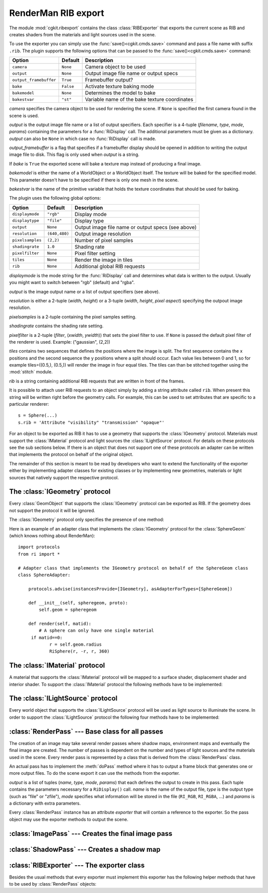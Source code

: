 .. % RIBExport


.. _ribexport:

RenderMan RIB export
--------------------

The module :mod:`cgkit.ribexport` contains the class :class:`RIBExporter` that
exports the current scene as RIB and creates shaders from the materials and
light sources used in the scene.

To use the exporter you can simply use the :func:`save()<cgkit.cmds.save>`
command and pass a file name with suffix ``.rib``. The plugin supports the
following options that can be passed to the :func:`save()<cgkit.cmds.save>` command:

+------------------------+-----------+------------------------------+
| Option                 | Default   | Description                  |
+========================+===========+==============================+
| ``camera``             | ``None``  | Camera object to be used     |
+------------------------+-----------+------------------------------+
| ``output``             | ``None``  | Output image file name or    |
|                        |           | output specs                 |
+------------------------+-----------+------------------------------+
| ``output_framebuffer`` | ``True``  | Framebuffer output?          |
+------------------------+-----------+------------------------------+
| ``bake``               | ``False`` | Activate texture baking mode |
+------------------------+-----------+------------------------------+
| ``bakemodel``          | ``None``  | Determines the model to bake |
+------------------------+-----------+------------------------------+
| ``bakestvar``          | ``"st"``  | Variable name of the bake    |
|                        |           | texture coordinates          |
+------------------------+-----------+------------------------------+

*camera* specifies the camera object to be used for rendering the scene. If
``None`` is specified the first camera found in the scene is used.

*output* is the output image file name or a list of output specifiers. Each
specifier is a 4-tuple (*filename*, *type*, *mode*, *params*) containing the
parameters for a :func:`RiDisplay` call. The additional parameters must be given
as a dictionary. *output* can also be ``None`` in which case no
:func:`RiDisplay` call is made.

*output_framebuffer* is a flag that specifies if a framebuffer display should be
opened in addition to writing the output image file to disk. This flag is only
used when *output* is a string.

If *bake* is ``True`` the exported scene will bake a texture map instead of
producing a final image.

*bakemodel* is either the name of a WorldObject or a WorldObject itself. The
texture will be baked for the specified model. This parameter doesn't have to be
specified if there is only one mesh in the scene.

*bakestvar* is the name of the primitive variable that holds the  texture
coordinates that should be used for baking.

The plugin uses the following global options:

+------------------+---------------+--------------------------------+
| Option           | Default       | Description                    |
+==================+===============+================================+
| ``displaymode``  | ``"rgb"``     | Display mode                   |
+------------------+---------------+--------------------------------+
| ``displaytype``  | ``"file"``    | Display type                   |
+------------------+---------------+--------------------------------+
| ``output``       | ``None``      | Output image file name or      |
|                  |               | output specs (see above)       |
+------------------+---------------+--------------------------------+
| ``resolution``   | ``(640,480)`` | Output image resolution        |
+------------------+---------------+--------------------------------+
| ``pixelsamples`` | ``(2,2)``     | Number of pixel samples        |
+------------------+---------------+--------------------------------+
| ``shadingrate``  | ``1.0``       | Shading rate                   |
+------------------+---------------+--------------------------------+
| ``pixelfilter``  | ``None``      | Pixel filter setting           |
+------------------+---------------+--------------------------------+
| ``tiles``        | ``None``      | Render the image in tiles      |
+------------------+---------------+--------------------------------+
| ``rib``          | ``None``      | Additional global RIB requests |
+------------------+---------------+--------------------------------+

*displaymode* is the mode string for the :func:`RiDisplay` call and determines
what data is written to the output. Usually you might want to switch between
"rgb" (default) and "rgba".

*output* is the image output name or a list of output specifiers  (see above).

*resolution* is either a 2-tuple (*width*, *height*) or a 3-tuple  (*width*,
*height*, *pixel aspect*) specifying the outpout image resolution.

*pixelsamples* is a 2-tuple containing the pixel samples setting.

*shadingrate* contains the shading rate setting.

*pixelfilter* is a 2-tuple (*filter*, (*xwidth*, *ywidth*)) that sets the pixel
filter to use. If ``None`` is passed the default pixel filter of the renderer is
used. Example: ("gaussian", (2,2))

*tiles* contains two sequences that defines the positions where the image is
split. The first sequence contains the x positions and the second sequence the y
positions where a split should occur. Each value lies between 0 and 1, so for
example tiles=((0.5,), (0.5,)) will render the image in four equal tiles. The
tiles can than be stitched together using the :mod:`stitch` module.

*rib* is a string containing additional RIB requests that are written in front
of the frames.

It is possible to attach user RIB requests to an object simply by adding a
string attribute called ``rib``. When present this string will be written right
before the geometry calls. For example, this can be used to set attributes that
are specific to a particular renderer::

   s = Sphere(...)
   s.rib = 'Attribute "visibility" "transmission" "opaque"'

For an object to be exported as RIB it has to use a geometry that supports the
:class:`IGeometry` protocol. Materials must support the :class:`IMaterial`
protocol and light sources the :class:`ILightSource` protocol. For details on
these protocols see the sub sections below. If there is an object that does not
support one of these protocols an adapter can be written that implements the
protocol on behalf of the original object.

The remainder of this section is meant to be read by developers who want to
extend the functionality of the exporter either by implementing  adapter classes
for existing classes or by implementing new geometries, materials or light
sources that natively support the respective protocol.

.. % --------------------------------------------


The :class:`IGeometry` protocol
^^^^^^^^^^^^^^^^^^^^^^^^^^^^^^^

Every :class:`GeomObject` that supports the :class:`IGeometry` protocol can be
exported as RIB. If the geometry does not support the protocol it will be
ignored.

The :class:`IGeometry` protocol only specifies the presence of one method:


.. method:: IGeometry.render(matid)

   Creates Ri geometry requests for the geometry that has the material with  id
   *matid* assigned to it.  The geometry should be created in the local coordinate
   system of the :class:`GeomObject`. The primitive variables should also be
   exported. The method can assume that there is already an enclosing
   :func:`RiAttributeBegin`/:func:`RiAttributeEnd` block around the  call.

Here is an example of an adapter class that implements the :class:`IGeometry`
protocol for the :class:`SphereGeom` (which knows nothing about RenderMan)::

   import protocols
   from ri import *

   # Adapter class that implements the IGeometry protocol on behalf of the SphereGeom class
   class SphereAdapter:

       protocols.advise(instancesProvide=[IGeometry], asAdapterForTypes=[SphereGeom])

       def __init__(self, spheregeom, proto):
           self.geom = spheregeom

       def render(self, matid):
           # A sphere can only have one single material
   	if matid==0:
               r = self.geom.radius
               RiSphere(r, -r, r, 360)

.. % --------------------------------------------


The :class:`IMaterial` protocol
^^^^^^^^^^^^^^^^^^^^^^^^^^^^^^^

A material that supports the :class:`IMaterial` protocol will be mapped to a
surface shader, displacement shader and interior shader. To support the
:class:`IMaterial` protocol the following methods have to be implemented:


.. method:: IMaterial.createPasses()

   Returns a list of :class:`RenderPass` objects necessary for this material
   instance. These passes may be used to create environment maps, for example. If
   no extra passes are required an empty list has to be returned.


.. method:: IMaterial.preProcess(exporter)

   This method is called before the image is rendered and can be used to create or
   copy image maps or do other initializations that have to be done before the
   actual rendering starts. The exporter instance is provided as argument to the
   method (for example, to find out where image maps are stored).


.. method:: IMaterial.color()

   Return the color (as a 3-sequence of floats) for the :func:`RiColor` call. If no
   color is required the method may return ``None`` in which case no ``Color`` call
   is made.


.. method:: IMaterial.opacity()

   Return the opacity (as a 3-sequence of floats) for the :func:`RiOpacity` call.
   If no opacity is required the method may return ``None`` in which case no
   ``Opacity`` call is made.


.. method:: IMaterial.surfaceShaderName()

   Return the name of the surface shader for this material. The exporter may still
   modify this name to make it unique among all generated shaders.


.. method:: IMaterial.surfaceShaderSource()

   Return the RenderMan Shading Language source code for the surface shader.
   Instead of the shader name the generated source code should contain the variable
   ``$SHADERNAME`` that will be substituted with the actual name of the shader. The
   method may also return ``None`` if no shader should be created. In this case,
   the name returned by :meth:`surfaceShaderName` is assumed to be the name of an
   existing shader.


.. method:: IMaterial.surfaceShaderParams(passes)

   Returns a dictionary that contains the shader parameters that should be used for
   the surface shader. The key is the name of the parameter (including inline
   declarations) and the value is the actual parameter value at the current time.
   The *passes* argument contains the list of passes as generated by
   :meth:`createPasses`. This list can be used to obtain the actual name of an
   environment map, for example.


.. method:: IMaterial.surfaceShaderTransform()

   Return a mat4 containing the transformation that should be applied to the
   shader.


.. method:: IMaterial.displacementShaderName()

   Return the name of the displacement shader for this material. The exporter may
   still modify this name to make it unique among all generated shaders. You can
   also return ``None`` if no displacement shader is required.


.. method:: IMaterial.displacementShaderSource()

   Return the RenderMan Shading Language source code for the displacement shader.
   Instead of the shader name the generated source code should contain the variable
   ``$SHADERNAME`` that will be substituted with the actual name of the shader. The
   method may also return ``None`` if no shader should be created. In this case,
   the name returned by :meth:`displacementShaderName` is assumed to be the name of
   an existing  shader.


.. method:: IMaterial.displacementShaderParams(passes)

   Returns a dictionary that contains the shader parameters that should be used for
   the displacement shader. The key is the name of the parameter (including inline
   declarations) and the value is the actual parameter value at the current time.
   The *passes* argument contains the list of passes as generated by
   :meth:`createPasses`.


.. method:: IMaterial.displacementShaderTransform()

   Return a mat4 containing the transformation that should be applied to the
   shader.


.. method:: IMaterial.displacementBound()

   Returns a tuple (*coordinate system*, *distance*) that specifies the maximum
   displacement. The distance is the maximum amount that a surface point is
   displaced and is given in the specified coordinate system.


.. method:: IMaterial.interiorShaderName()

   Return the name of the interior shader for this material. The exporter may still
   modify this name to make it unique among all generated shaders. You can also
   return ``None`` if no interior shader is required.


.. method:: IMaterial.interiorShaderSource()

   Return the RenderMan Shading Language source code for the interior shader.
   Instead of the shader name the generated source code should contain the variable
   ``$SHADERNAME`` that will be substituted with the actual name of the shader. The
   method may also return ``None`` if no shader should be created. In this case,
   the name returned by :meth:`displacementShaderName` is assumed to be the name of
   an existing  shader.


.. method:: IMaterial.interiorShaderParams(passes)

   Returns a dictionary that contains the shader parameters that should be used for
   the interior shader. The key is the name of the parameter (including inline
   declarations) and the value is the actual parameter value at the current time.
   The *passes* argument contains the list of passes as generated by
   :meth:`createPasses`.


.. method:: IMaterial.interiorShaderTransform()

   Return a mat4 containing the transformation that should be applied to the
   shader.

.. % --------------------------------------------


The :class:`ILightSource` protocol
^^^^^^^^^^^^^^^^^^^^^^^^^^^^^^^^^^

Every world object that supports the :class:`ILightSource` protocol will be used
as light source to illuminate the scene. In order to  support the
:class:`ILightSource` protocol the following four methods have to be
implemented:


.. method:: ILightSource.createPasses()

   Returns a list of :class:`RenderPass` objects necessary for this light source
   instance. Usually the light sources will make use of the :class:`ShadowPass`
   pass. If no extra passes are required an empty list has to be returned.


.. method:: ILightSource.shaderName()

   Return the name of the light source shader for this light source. The exporter
   may still modify this name to make it unique among all generated shaders.


.. method:: ILightSource.shaderSource()

   Return the RenderMan Shading Language source code for this light source. Instead
   of the shader name the generated source code should contain the variable
   ``$SHADERNAME`` that will be substituted with the actual name of the shader. The
   method may also return ``None`` if no shader should be created. In this case,
   the name returned by :meth:`shaderName` is assumed to be the name of an existing
   shader.


.. method:: ILightSource.shaderParams(passes)

   Returns a dictionary that contains the shader parameters that should be used for
   this light source instance. The key is the name of the parameter (including
   inline declarations) and the value is the actual parameter value at the current
   time. The *passes* argument contains the list of passes as generated by
   :meth:`createPasses`. This list can be used to obtain the actual name of a
   shadow map, for example.

.. % --------------------------------------------


:class:`RenderPass` --- Base class for all passes
^^^^^^^^^^^^^^^^^^^^^^^^^^^^^^^^^^^^^^^^^^^^^^^^^

The creation of an image may take several render passes where shadow maps,
environment maps and eventually the final image are created. The number  of
passes is dependent on the number and types of light sources and the  materials
used in the scene. Every render pass is represented by a class that is derived
from the :class:`RenderPass` class.

An actual pass has to implement the :meth:`doPass` method where it  has to
output a frame block that generates one or more output files. To do the scene
export it can use the methods from the exporter.


.. class:: RenderPass(output, owner=None)

   *output* is a list of tuples (*name*, *type*, *mode*,  *params*) that each
   defines the output to create in this pass.  Each tuple contains the parameters
   necessary for a ``RiDisplay()`` call. *name* is the name of the output file,
   *type* is the output type (such as "file" or "zfile"), *mode* specifies what
   information will be stored in the file (``RI_RGB``, ``RI_RGBA``, ...) and
   *params* is a dictionary with extra parameters.

   Every :class:`RenderPass` instance has an attribute *exporter* that will contain
   a reference to the exporter. So the pass object may use the exporter methods to
   output the scene.


.. method:: RenderPass.done()

   Check if this pass is already done or not. This method is used when shader
   parameters have to be determined. The output of a pass may only be used once the
   pass is done and the output really exists (for example, you cannot use a shadow
   map until it was created).


.. method:: RenderPass.doPass(framenr)

   This method has to be overwritten in derived classes where the actual frame
   block is generated. *framenr* is the frame number to use for the
   :func:`RiFrameBegin` call.


.. method:: RenderPass.realFilename(filename)

   Translate the logical file name *filename* into a real file name. A
   :exc:`ValueError` exception is generated if *filename* is not a logical file
   name of this pass.


.. method:: RenderPass.getFilenameTable()

   Return the filename translation table. The return value is a dictionary that
   maps logical file names to real file names.


.. method:: RenderPass.setFilenameTable(tab)

   Set an updated filename table. This method is used to set the updated file name
   table where no name clashes occur with other passes.


.. method:: RenderPass.initDisplays()

   This method calls :func:`RiDisplay` for all specified outputs. This is a helper
   method that can be used in :meth:`doPass`.

.. % --------------------------------------------


:class:`ImagePass` --- Creates the final image pass
^^^^^^^^^^^^^^^^^^^^^^^^^^^^^^^^^^^^^^^^^^^^^^^^^^^


.. class:: ImagePass(output, cam)

.. % --------------------------------------------


:class:`ShadowPass` --- Creates a shadow map
^^^^^^^^^^^^^^^^^^^^^^^^^^^^^^^^^^^^^^^^^^^^


.. class:: ShadowPass(output, light, fov, resolution)

.. % --------------------------------------------


:class:`RIBExporter` --- The exporter class
^^^^^^^^^^^^^^^^^^^^^^^^^^^^^^^^^^^^^^^^^^^

Besides the usual methods that every exporter must implement this exporter has
the following helper methods that have to be used by :class:`RenderPass`
objects:


.. method:: RIBExporter.isExportable(wobj)


.. method:: RIBExporter.applyViewTransform(V)

   Applies the view transformation V (given as a ``mat4``). This method corresponds
   to a :func:`RiConcatTransform` call. It outputs the view transformation  *V*
   (which transforms from world to camera coordinates) as a RenderMan
   transformation. The handedness of the scene is taken into account.


.. method:: RIBExporter.applyLightSource(lgt)

   Apply the light source *lgt* which must be a light source world object. This
   method corresponds to a :func:`RiLightSource` call.


.. method:: RIBExporter.applyTransformation(T, linearvel=None, angularvel=None)

   Apply the transformation *T* (given as a ``mat4``). This method corresponds to a
   :func:`RiConcatTransform` call.  It outputs *T* as a RenderMan transformation.
   If a linear or angular  velocity is given an motion block is written to enable
   motion blur.


.. method:: RIBExporter.applyMaterial(mat)

   Apply the material *mat* which must be a :class:`Material` object. This method
   corresponds to the calls :func:`RiColor`, :func:`RiOpacity`, :func:`RiSurface`,
   :func:`RiDisplacement` and :func:`RiInterior`.


.. method:: RIBExporter.applyGeometry(geom)

   Apply the geometry *geom* which must be a :class:`GeomObject`.


.. method:: RIBExporter.writeShader(name, source)

   Write a shader source file and return the name of the shader. Usually,  you
   don't have to call this method yourself as it is called by the above
   applyXyz()-methods.

